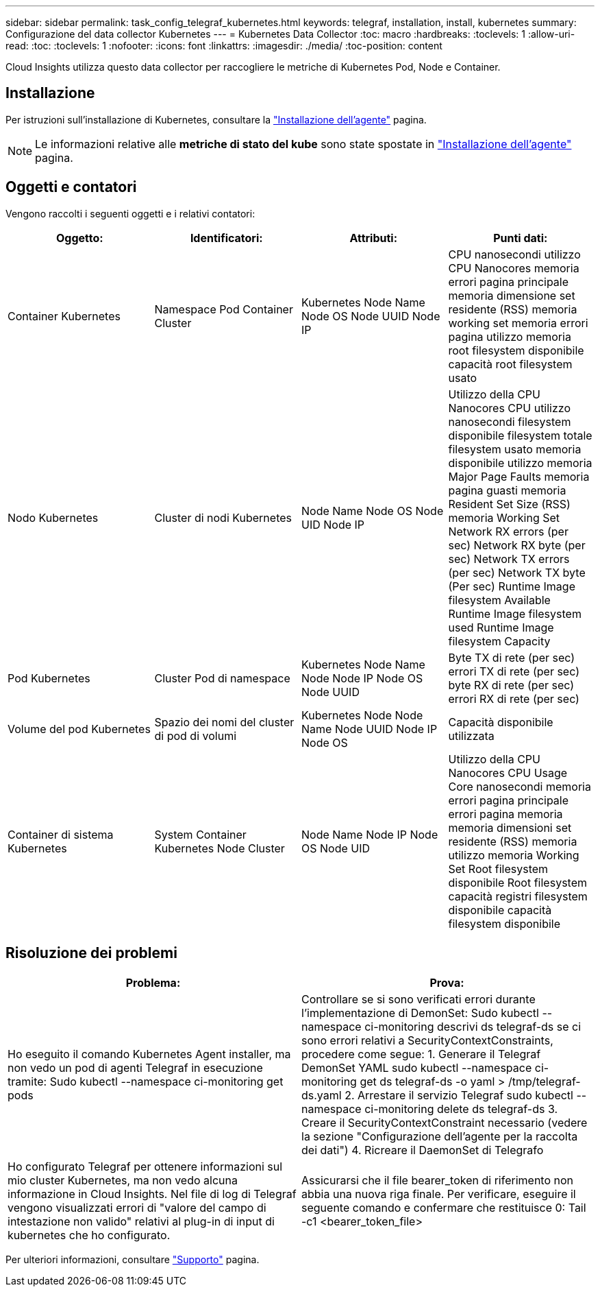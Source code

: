 ---
sidebar: sidebar 
permalink: task_config_telegraf_kubernetes.html 
keywords: telegraf, installation, install, kubernetes 
summary: Configurazione del data collector Kubernetes 
---
= Kubernetes Data Collector
:toc: macro
:hardbreaks:
:toclevels: 1
:allow-uri-read: 
:toc: 
:toclevels: 1
:nofooter: 
:icons: font
:linkattrs: 
:imagesdir: ./media/
:toc-position: content


[role="lead"]
Cloud Insights utilizza questo data collector per raccogliere le metriche di Kubernetes Pod, Node e Container.



== Installazione

Per istruzioni sull'installazione di Kubernetes, consultare la link:task_config_telegraf_agent.html#kubernetes["Installazione dell'agente"] pagina.


NOTE: Le informazioni relative alle *metriche di stato del kube* sono state spostate in link:task_config_telegraf_agent.html#kubernetes["Installazione dell'agente"] pagina.



== Oggetti e contatori

Vengono raccolti i seguenti oggetti e i relativi contatori:

[cols="<.<,<.<,<.<,<.<"]
|===
| Oggetto: | Identificatori: | Attributi: | Punti dati: 


| Container Kubernetes | Namespace Pod Container Cluster | Kubernetes Node Name Node OS Node UUID Node IP | CPU nanosecondi utilizzo CPU Nanocores memoria errori pagina principale memoria dimensione set residente (RSS) memoria working set memoria errori pagina utilizzo memoria root filesystem disponibile capacità root filesystem usato 


| Nodo Kubernetes | Cluster di nodi Kubernetes | Node Name Node OS Node UID Node IP | Utilizzo della CPU Nanocores CPU utilizzo nanosecondi filesystem disponibile filesystem totale filesystem usato memoria disponibile utilizzo memoria Major Page Faults memoria pagina guasti memoria Resident Set Size (RSS) memoria Working Set Network RX errors (per sec) Network RX byte (per sec) Network TX errors (per sec) Network TX byte (Per sec) Runtime Image filesystem Available Runtime Image filesystem used Runtime Image filesystem Capacity 


| Pod Kubernetes | Cluster Pod di namespace | Kubernetes Node Name Node Node IP Node OS Node UUID | Byte TX di rete (per sec) errori TX di rete (per sec) byte RX di rete (per sec) errori RX di rete (per sec) 


| Volume del pod Kubernetes | Spazio dei nomi del cluster di pod di volumi | Kubernetes Node Node Name Node UUID Node IP Node OS | Capacità disponibile utilizzata 


| Container di sistema Kubernetes | System Container Kubernetes Node Cluster | Node Name Node IP Node OS Node UID | Utilizzo della CPU Nanocores CPU Usage Core nanosecondi memoria errori pagina principale errori pagina memoria memoria dimensioni set residente (RSS) memoria utilizzo memoria Working Set Root filesystem disponibile Root filesystem capacità registri filesystem disponibile capacità filesystem disponibile 
|===


== Risoluzione dei problemi

[cols="2*"]
|===
| Problema: | Prova: 


| Ho eseguito il comando Kubernetes Agent installer, ma non vedo un pod di agenti Telegraf in esecuzione tramite: Sudo kubectl --namespace ci-monitoring get pods | Controllare se si sono verificati errori durante l'implementazione di DemonSet: Sudo kubectl --namespace ci-monitoring descrivi ds telegraf-ds se ci sono errori relativi a SecurityContextConstraints, procedere come segue: 1. Generare il Telegraf DemonSet YAML sudo kubectl --namespace ci-monitoring get ds telegraf-ds -o yaml > /tmp/telegraf-ds.yaml 2. Arrestare il servizio Telegraf sudo kubectl --namespace ci-monitoring delete ds telegraf-ds 3. Creare il SecurityContextConstraint necessario (vedere la sezione "Configurazione dell'agente per la raccolta dei dati") 4. Ricreare il DaemonSet di Telegrafo 


| Ho configurato Telegraf per ottenere informazioni sul mio cluster Kubernetes, ma non vedo alcuna informazione in Cloud Insights. Nel file di log di Telegraf vengono visualizzati errori di "valore del campo di intestazione non valido" relativi al plug-in di input di kubernetes che ho configurato. | Assicurarsi che il file bearer_token di riferimento non abbia una nuova riga finale. Per verificare, eseguire il seguente comando e confermare che restituisce 0: Tail -c1 <bearer_token_file> 
|===
Per ulteriori informazioni, consultare link:concept_requesting_support.html["Supporto"] pagina.
